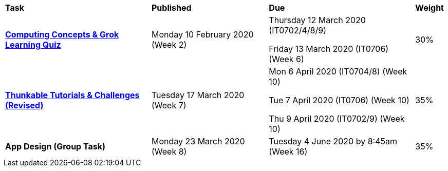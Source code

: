 [cols="5,4,5,1"]
|===

^|*Task*
^|*Published*
^|*Due*
^|*Weight*

{set:cellbgcolor:white}
.^|*link:s1assessment/Year%207%20Digital%20Technologies%20Term%201%20Week%206%20Assessment%20Task%20Notification.pdf[Computing Concepts & Grok Learning Quiz^]*
.^|Monday 10 February 2020 (Week 2)
.^|
Thursday 12 March 2020 (IT0702/4/8/9)

Friday 13 March 2020 (IT0706) (Week 6)
^.^|30%

.^|*link:s1assessment/Year%207%20Digital%20Technologies%20Term%201%20Week%2010%20Assessment%20Task%20Notification%20(Revised).pdf[Thunkable Tutorials & Challenges (Revised)^]*
.^|Tuesday 17 March 2020 (Week 7)
.^|
    Mon 6 April 2020 (IT0704/8) (Week 10)

    Tue 7 April 2020 (IT0706) (Week 10)

    Thu 9 April 2020 (IT0702/9) (Week 10)



^.^|35%

.^|*App Design (Group Task)*
.^|Monday 23 March 2020 (Week 8)
.^|Tuesday 4 June 2020 by 8:45am (Week 16)
^.^|35%

|===
